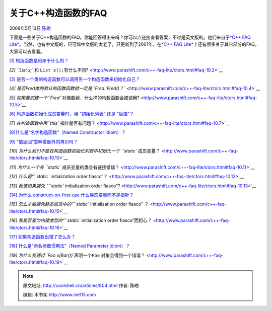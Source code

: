 .. _articles804:

关于C++构造函数的FAQ
====================

2009年5月13日 `陈皓 <http://coolshell.cn/articles/author/haoel>`__

下面是一些关于C++构造函数的FAQ。你能回答得出来吗？你可以点链接查看答案，不过是英文版的。他们来自于\ `*C++
FAQ
Lite* <http://www.parashift.com/c++-faq-lite/index.html>`__\ 。当然，也有中文版的，只可惜中文版的太老了，只更新到了2001年。在\ `*C++
FAQ
Lite* <http://www.parashift.com/c++-faq-lite/index.html>`__\ 上还有很多关于其它部分的FAQ，大家可以去看看。

`[1]
构造函数是用来干什么的？ <http://www.parashift.com/c++-faq-lite/ctors.html#faq-10.1>`__

`[2] ``List x;`` 和
``List x();有什么不同``? <http://www.parashift.com/c++-faq-lite/ctors.html#faq-10.2>`__

`[3]
是否一个类的构造函数可以调用另一个构造函数来初始化自己？ <http://www.parashift.com/c++-faq-lite/ctors.html#faq-10.3>`__

`[4]
是否Fred类的默认的函数函数就一定是\ ``Fred::Fred()？`` <http://www.parashift.com/c++-faq-lite/ctors.html#faq-10.4>`__

`[5] 如果要创建一个\ ``Fred``
对像数组，什么样的构数函数会被调用? <http://www.parashift.com/c++-faq-lite/ctors.html#faq-10.5>`__

`[6] 构造函数初始化成员变量时，用 “初始化列表” 还是
“赋值”？ <http://www.parashift.com/c++-faq-lite/ctors.html#faq-10.6>`__

`[7] 在构造函数中用\ ``this``
指针是否有问题？ <http://www.parashift.com/c++-faq-lite/ctors.html#faq-10.7>`__

`[8]什么是“名字构造函数”（Named Constructor
Idiom）？ <http://www.parashift.com/c++-faq-lite/ctors.html#faq-10.8>`__

`[9]
“值返回”意味着额外的拷贝吗？ <http://www.parashift.com/c++-faq-lite/ctors.html#faq-10.9>`__

`[10] 为什么我们不能在构造函数初始化列表中初始化一个 ``static``
成员变量？ <http://www.parashift.com/c++-faq-lite/ctors.html#faq-10.10>`__

`[11] 为什么一个有 ``static``
成员变量的类会有链接错误？ <http://www.parashift.com/c++-faq-lite/ctors.html#faq-10.11>`__

`[12] 什么是“\ ``static`` initialization order
fiasco”？ <http://www.parashift.com/c++-faq-lite/ctors.html#faq-10.12>`__

`[13] 我该如果避免 “\ ``static`` initialization order
fiasco”? <http://www.parashift.com/c++-faq-lite/ctors.html#faq-10.13>`__

`[14] 为什么 construct-on-first-use
什么静态变量而不是指针？ <http://www.parashift.com/c++-faq-lite/ctors.html#faq-10.14>`__

`[15] 怎么才能避免静态成员中的“\ ``static`` initialization order fiasco”
？ <http://www.parashift.com/c++-faq-lite/ctors.html#faq-10.15>`__

`[16] 我是否要为内建类型的“\ ``static`` initialization order
fiasco”而担心？ <http://www.parashift.com/c++-faq-lite/ctors.html#faq-10.16>`__

`[17]
如果构造函数出错了怎么办？ <http://www.parashift.com/c++-faq-lite/ctors.html#faq-10.17>`__

`[18] 什么是“命名参数惯用法”（Named Parameter
Idiom）？ <http://www.parashift.com/c++-faq-lite/ctors.html#faq-10.18>`__

`[19] 为什么我通过\ ``Foo x(Bar())``\ 声明一个\ ``Foo``
对象会得到一个错误？ <http://www.parashift.com/c++-faq-lite/ctors.html#faq-10.19>`__

.. |image| image:: /coolshell/static/20140920234421911000.jpg

.. note::
    原文地址: http://coolshell.cn/articles/804.html 
    作者: 陈皓 

    编辑: 木书架 http://www.me115.com